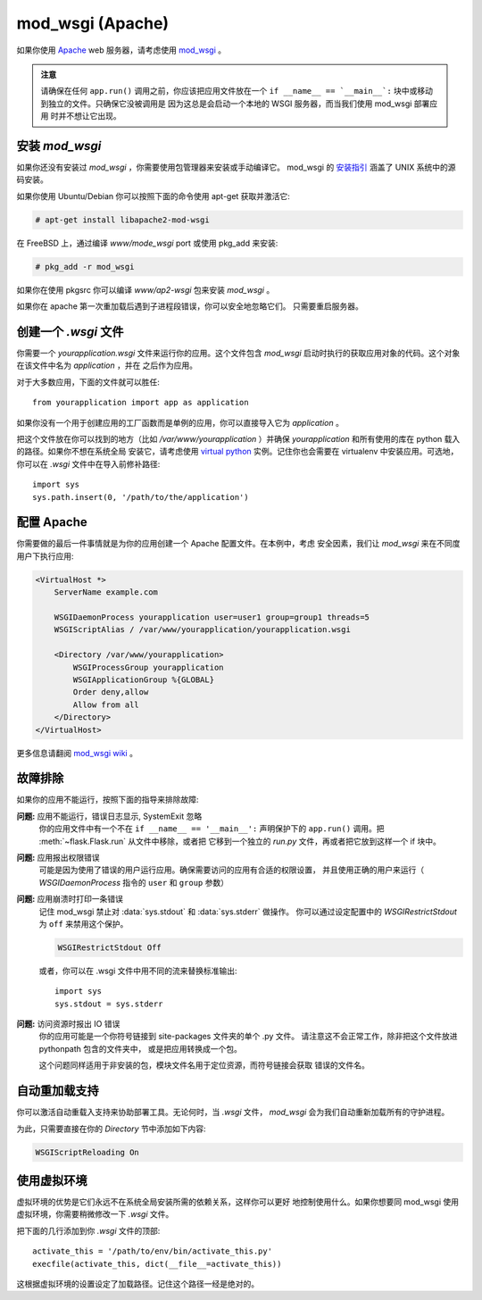 .. _mod_wsgi-deployment:

mod_wsgi (Apache)
=================

如果你使用 `Apache`_ web 服务器，请考虑使用 `mod_wsgi`_ 。

.. admonition:: 注意

   请确保在任何 ``app.run()`` 调用之前，你应该把应用文件放在一个 ``if 
   __name__ == `__main__`:`` 块中或移动到独立的文件。只确保它没被调用是
   因为这总是会启动一个本地的 WSGI 服务器，而当我们使用 mod_wsgi 部署应用
   时并不想让它出现。

.. _Apache: http://httpd.apache.org/

安装 `mod_wsgi`
---------------------

如果你还没有安装过 `mod_wsgi` ，你需要使用包管理器来安装或手动编译它。
mod_wsgi 的 `安装指引`_ 涵盖了 UNIX 系统中的源码安装。

如果你使用 Ubuntu/Debian 你可以按照下面的命令使用 apt-get 获取并激活它:

.. sourcecode:: text

    # apt-get install libapache2-mod-wsgi

在 FreeBSD 上，通过编译 `www/mode_wsgi` port 或使用 pkg_add 来安装:

.. sourcecode:: text

    # pkg_add -r mod_wsgi

如果你在使用 pkgsrc 你可以编译 `www/ap2-wsgi` 包来安装 `mod_wsgi` 。

如果你在 apache 第一次重加载后遇到子进程段错误，你可以安全地忽略它们。
只需要重启服务器。

创建一个 `.wsgi` 文件
-----------------------

你需要一个 `yourapplication.wsgi` 文件来运行你的应用。这个文件包含 `mod_wsgi`
启动时执行的获取应用对象的代码。这个对象在该文件中名为 `application` ，并在
之后作为应用。

对于大多数应用，下面的文件就可以胜任::

    from yourapplication import app as application

如果你没有一个用于创建应用的工厂函数而是单例的应用，你可以直接导入它为
`application` 。

把这个文件放在你可以找到的地方（比如 `/var/www/yourapplication` ）并确保
`yourapplication` 和所有使用的库在 python 载入的路径。如果你不想在系统全局
安装它，请考虑使用 `virtual python`_ 实例。记住你也会需要在 virtualenv
中安装应用。可选地，你可以在 `.wsgi` 文件中在导入前修补路径::

    import sys
    sys.path.insert(0, '/path/to/the/application')

配置 Apache
------------------

你需要做的最后一件事情就是为你的应用创建一个 Apache 配置文件。在本例中，考虑
安全因素，我们让 `mod_wsgi` 来在不同度用户下执行应用:

.. sourcecode:: apache

    <VirtualHost *>
        ServerName example.com

        WSGIDaemonProcess yourapplication user=user1 group=group1 threads=5
        WSGIScriptAlias / /var/www/yourapplication/yourapplication.wsgi

        <Directory /var/www/yourapplication>
            WSGIProcessGroup yourapplication
            WSGIApplicationGroup %{GLOBAL}
            Order deny,allow
            Allow from all
        </Directory>
    </VirtualHost>

更多信息请翻阅 `mod_wsgi wiki`_ 。

.. _mod_wsgi: http://code.google.com/p/modwsgi/
.. _安装指引: http://code.google.com/p/modwsgi/wiki/QuickInstallationGuide
.. _virtual python: http://pypi.python.org/pypi/virtualenv
.. _mod_wsgi wiki: http://code.google.com/p/modwsgi/wiki/

故障排除
---------------

如果你的应用不能运行，按照下面的指导来排除故障:

**问题:** 应用不能运行，错误日志显示, SystemExit 忽略
    你的应用文件中有一个不在 ``if __name__ == '__main__':`` 声明保护下的
    ``app.run()`` 调用。把 :meth:`~flask.Flask.run` 从文件中移除，或者把
    它移到一个独立的 `run.py` 文件，再或者把它放到这样一个 if 块中。

**问题:** 应用报出权限错误
    可能是因为使用了错误的用户运行应用。确保需要访问的应用有合适的权限设置，
    并且使用正确的用户来运行（ `WSGIDaemonProcess` 指令的 ``user`` 和
    ``group`` 参数）

**问题:** 应用崩溃时打印一条错误
    记住 mod_wsgi 禁止对 :data:`sys.stdout` 和 :data:`sys.stderr` 做操作。
    你可以通过设定配置中的 `WSGIRestrictStdout` 为 ``off`` 来禁用这个保护。

    .. sourcecode:: apache

        WSGIRestrictStdout Off

    或者，你可以在 .wsgi 文件中用不同的流来替换标准输出::

        import sys
        sys.stdout = sys.stderr
**问题:** 访问资源时报出 IO 错误
    你的应用可能是一个你符号链接到 site-packages 文件夹的单个 .py 文件。
    请注意这不会正常工作，除非把这个文件放进 pythonpath 包含的文件夹中，
    或是把应用转换成一个包。

    这个问题同样适用于非安装的包，模块文件名用于定位资源，而符号链接会获取
    错误的文件名。

自动重加载支持
-------------------------------

你可以激活自动重载入支持来协助部署工具。无论何时，当 `.wsgi` 文件，
`mod_wsgi` 会为我们自动重新加载所有的守护进程。

为此，只需要直接在你的 `Directory` 节中添加如下内容:

.. sourcecode:: apache

   WSGIScriptReloading On

使用虚拟环境
---------------------------------

虚拟环境的优势是它们永远不在系统全局安装所需的依赖关系，这样你可以更好
地控制使用什么。如果你想要同 mod_wsgi 使用虚拟环境，你需要稍微修改一下
`.wsgi` 文件。

把下面的几行添加到你 `.wsgi` 文件的顶部::

    activate_this = '/path/to/env/bin/activate_this.py'
    execfile(activate_this, dict(__file__=activate_this))

这根据虚拟环境的设置设定了加载路径。记住这个路径一经是绝对的。
